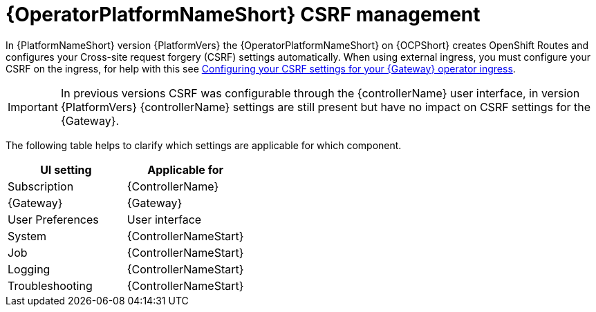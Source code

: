 :_mod-docs-content-type: CONCEPT

[id="con-operator-csrf-management_{context}"]

= {OperatorPlatformNameShort} CSRF management

In {PlatformNameShort} version {PlatformVers} the {OperatorPlatformNameShort} on {OCPShort} creates OpenShift Routes and configures your Cross-site request forgery (CSRF) settings automatically. When using external ingress, you must configure your CSRF on the ingress, for help with this see link:{BaseURL}/red_hat_ansible_automation_platform/{PlatformVers}/html/installing_on_openshift_container_platform/configure-aap-operator_operator-platform-doc#proc-operator-config-csrf-gateway_configure-aap-operator[Configuring your CSRF settings for your {Gateway} operator ingress].

[IMPORTANT]
====
In previous versions CSRF was configurable through the {controllerName} user interface, in version {PlatformVers} {controllerName} settings are still present but have no impact on CSRF settings for the {Gateway}.
====

The following table helps to clarify which settings are applicable for which component. 

[cols=2*a,options="header"]
|===
| *UI setting* | *Applicable for*
|
Subscription
|
{ControllerName}
|
{Gateway}
|
{Gateway}
|
User Preferences
|
User interface
|
System
|
{ControllerNameStart}
|
Job
|
{ControllerNameStart}
|
Logging
|
{ControllerNameStart}
|
Troubleshooting
|
{ControllerNameStart}
|===